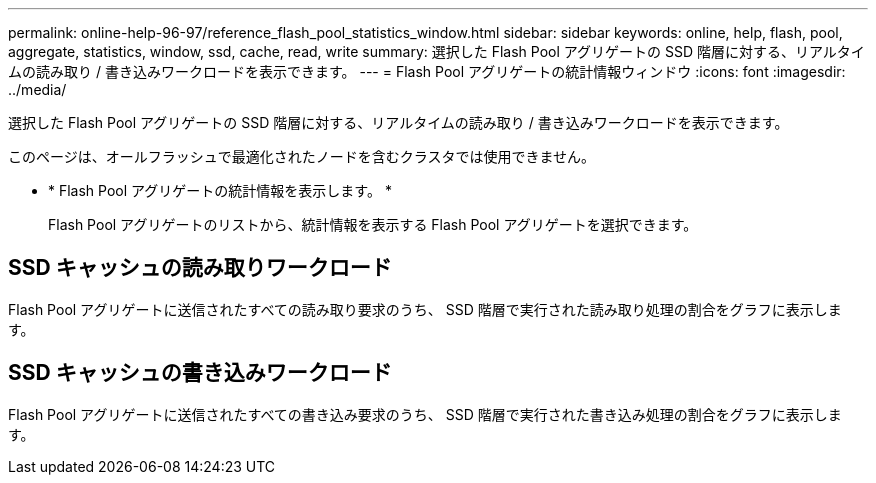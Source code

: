 ---
permalink: online-help-96-97/reference_flash_pool_statistics_window.html 
sidebar: sidebar 
keywords: online, help, flash, pool, aggregate, statistics, window, ssd, cache, read, write 
summary: 選択した Flash Pool アグリゲートの SSD 階層に対する、リアルタイムの読み取り / 書き込みワークロードを表示できます。 
---
= Flash Pool アグリゲートの統計情報ウィンドウ
:icons: font
:imagesdir: ../media/


[role="lead"]
選択した Flash Pool アグリゲートの SSD 階層に対する、リアルタイムの読み取り / 書き込みワークロードを表示できます。

このページは、オールフラッシュで最適化されたノードを含むクラスタでは使用できません。

* * Flash Pool アグリゲートの統計情報を表示します。 *
+
Flash Pool アグリゲートのリストから、統計情報を表示する Flash Pool アグリゲートを選択できます。





== SSD キャッシュの読み取りワークロード

Flash Pool アグリゲートに送信されたすべての読み取り要求のうち、 SSD 階層で実行された読み取り処理の割合をグラフに表示します。



== SSD キャッシュの書き込みワークロード

Flash Pool アグリゲートに送信されたすべての書き込み要求のうち、 SSD 階層で実行された書き込み処理の割合をグラフに表示します。
